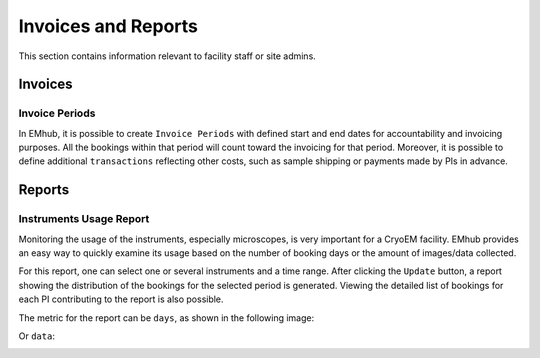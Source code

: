 

Invoices and Reports
====================

This section contains information relevant to facility staff or site admins.


Invoices
--------

Invoice Periods
...............

In EMhub, it is possible to create ``Invoice Periods`` with defined start and end dates for accountability and invoicing purposes. All the bookings
within that period will count toward the invoicing for that period. Moreover, it is
possible to define additional ``transactions`` reflecting other costs, such as sample shipping or payments made by PIs in advance.

.. image:: https://github.com/3dem/emhub/wiki/images/202306/invoice_periods.jpg
   :width: 100%


Reports
-------

Instruments Usage Report
........................

Monitoring the usage of the instruments, especially microscopes, is very important
for a CryoEM facility. EMhub provides an easy way to quickly examine its usage
based on the number of booking days or the amount of images/data collected.

For this report, one can select one or several instruments and a time range.
After clicking the ``Update`` button, a report showing the distribution of the bookings for the selected period is generated.
Viewing the detailed list of bookings for each PI contributing to the report is also possible.

The metric for the report can be ``days``, as shown in the following image:

.. image:: https://github.com/3dem/emhub/wiki/images/202306/report_usage_days.jpg
   :width: 100%

Or ``data``:

.. image:: https://github.com/3dem/emhub/wiki/images/202306/report_usage_data.jpg
   :width: 100%

